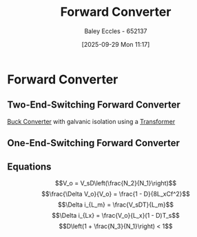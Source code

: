 :PROPERTIES:
:ID:       415adf30-f655-49d5-a16d-c5619f6c6213
:END:
#+title: Forward Converter
#+date: [2025-09-29 Mon 11:17]
#+AUTHOR: Baley Eccles - 652137
#+STARTUP: latexpreview

* Forward Converter
** Two-End-Switching Forward Converter
[[id:dd9eeafa-3d34-473c-aafb-43261823e25f][Buck Converter]] with galvanic isolation using a [[id:89a05d8d-08a9-4ac8-81bc-78239de5bc5c][Transformer]]
[[./Two-End-Switching-Converter.png]]
** One-End-Switching Forward Converter
[[./One-End-Switching-Converter.png]]
** Equations
\[V_o = V_sD\left(\frac{N_2}{N_1}\right)\]
\[\frac{\Delta V_o}{V_o} = \frac{1 - D}{8L_xCf^2}\]
\[\Delta i_{L_m} = \frac{V_sDT}{L_m}\]
\[\Delta i_{Lx} = \frac{V_o}{L_x}(1 - D)T_s\]
\[D\left(1 + \frac{N_3}{N_1}\right) < 1\]

